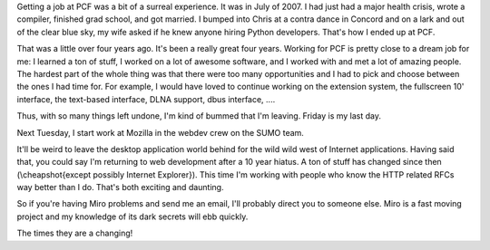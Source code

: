 .. title: Farewell, PCF
.. slug: farewell
.. date: 2011-08-31 23:04:08
.. tags: miro, work


Getting a job at PCF was a bit of a surreal experience.  It was in
July of 2007.  I had just had a major health crisis, wrote a compiler,
finished grad school, and got married.  I bumped into Chris at a
contra dance in Concord and on a lark and out of the clear blue sky,
my wife asked if he knew anyone hiring Python developers.  That's how
I ended up at PCF.

That was a little over four years ago.  It's been a really great four
years.  Working for PCF is pretty close to a dream job for me: I
learned a ton of stuff, I worked on a lot of awesome software, and I
worked with and met a lot of amazing people.  The hardest part of the
whole thing was that there were too many opportunities and I had to
pick and choose between the ones I had time for.  For example, I would
have loved to continue working on the extension system, the fullscreen
10' interface, the text-based interface, DLNA support, dbus 
interface, ....

Thus, with so many things left undone, I'm kind of bummed that I'm
leaving.  Friday is my last day.

Next Tuesday, I start work at Mozilla in the webdev crew on the SUMO
team.

It'll be weird to leave the desktop application world behind for the
wild wild west of Internet applications.  Having said that, you could
say I'm returning to web development after a 10 year hiatus.  A ton of
stuff has changed since then (\\cheapshot{except possibly Internet
Explorer}).  This time I'm working with people who know the HTTP
related RFCs way better than I do.  That's both exciting and daunting.

So if you're having Miro problems and send me an email, I'll probably
direct you to someone else.  Miro is a fast moving project and my
knowledge of its dark secrets will ebb quickly.

The times they are a changing!
